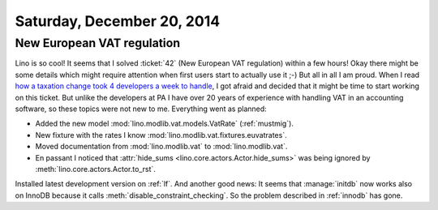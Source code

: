 ===========================
Saturday, December 20, 2014
===========================


New European VAT regulation
===========================

Lino is so cool!  It seems that I solved :ticket:`42` (New European
VAT regulation) within a few hours!  Okay there might be some details
which might require attention when first users start to actually use
it ;-) But all in all I am proud. When I read `how a taxation change
took 4 developers a week to handle
<http://blog.pythonanywhere.com/105/>`_, I got afraid and decided that
it might be time to start working on this ticket.  But unlike the
developers at PA I have over 20 years of experience with handling VAT
in an accounting software, so these topics were not new to me.
Everything went as planned:

- Added the new model :mod:`lino.modlib.vat.models.VatRate`
  (:ref:`mustmig`).
- New fixture with the rates I know
  :mod:`lino.modlib.vat.fixtures.euvatrates`.
- Moved documentation from :mod:`lino.modlib.vat` to :mod:`lino.modlib.vat`.

- En passant I noticed that :attr:`hide_sums
  <lino.core.actors.Actor.hide_sums>` was being ignored by
  :meth:`lino.core.actors.Actor.to_rst`.



Installed latest development version on :ref:`lf`.  And another good
news: It seems that :manage:`initdb` now works also on InnoDB because
it calls :meth:`disable_constraint_checking`. So the problem described
in :ref:`innodb` has gone.

